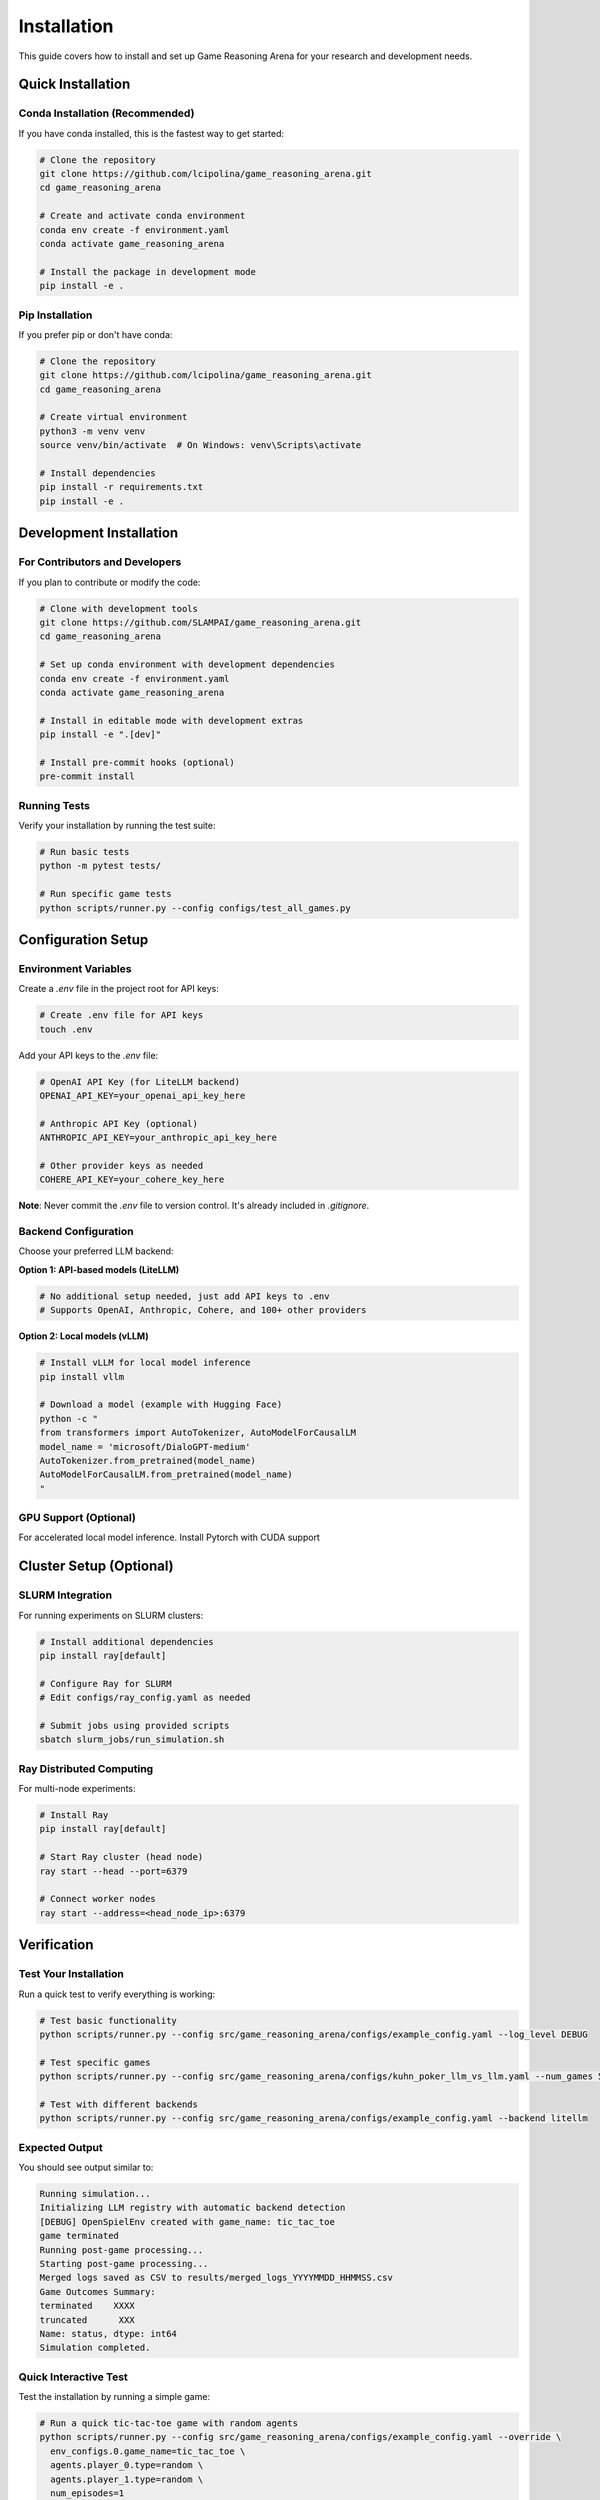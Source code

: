 Installation
============

This guide covers how to install and set up Game Reasoning Arena for your research and development needs.

Quick Installation
------------------

Conda Installation (Recommended)
~~~~~~~~~~~~~~~~~~~~~~~~~~~~~~~~~

If you have conda installed, this is the fastest way to get started:

.. code-block:: bash

   # Clone the repository
   git clone https://github.com/lcipolina/game_reasoning_arena.git
   cd game_reasoning_arena

   # Create and activate conda environment
   conda env create -f environment.yaml
   conda activate game_reasoning_arena

   # Install the package in development mode
   pip install -e .

Pip Installation
~~~~~~~~~~~~~~~~

If you prefer pip or don't have conda:

.. code-block:: bash

   # Clone the repository
   git clone https://github.com/lcipolina/game_reasoning_arena.git
   cd game_reasoning_arena

   # Create virtual environment
   python3 -m venv venv
   source venv/bin/activate  # On Windows: venv\Scripts\activate

   # Install dependencies
   pip install -r requirements.txt
   pip install -e .

Development Installation
------------------------

For Contributors and Developers
~~~~~~~~~~~~~~~~~~~~~~~~~~~~~~~

If you plan to contribute or modify the code:

.. code-block:: bash

   # Clone with development tools
   git clone https://github.com/SLAMPAI/game_reasoning_arena.git
   cd game_reasoning_arena

   # Set up conda environment with development dependencies
   conda env create -f environment.yaml
   conda activate game_reasoning_arena

   # Install in editable mode with development extras
   pip install -e ".[dev]"

   # Install pre-commit hooks (optional)
   pre-commit install

Running Tests
~~~~~~~~~~~~~

Verify your installation by running the test suite:

.. code-block:: bash

   # Run basic tests
   python -m pytest tests/

   # Run specific game tests
   python scripts/runner.py --config configs/test_all_games.py

Configuration Setup
-------------------

Environment Variables
~~~~~~~~~~~~~~~~~~~~~

Create a `.env` file in the project root for API keys:

.. code-block:: bash

   # Create .env file for API keys
   touch .env

Add your API keys to the `.env` file:

.. code-block:: text

   # OpenAI API Key (for LiteLLM backend)
   OPENAI_API_KEY=your_openai_api_key_here

   # Anthropic API Key (optional)
   ANTHROPIC_API_KEY=your_anthropic_api_key_here

   # Other provider keys as needed
   COHERE_API_KEY=your_cohere_key_here

**Note**: Never commit the `.env` file to version control. It's already included in `.gitignore`.

Backend Configuration
~~~~~~~~~~~~~~~~~~~~~

Choose your preferred LLM backend:

**Option 1: API-based models (LiteLLM)**

.. code-block:: bash

   # No additional setup needed, just add API keys to .env
   # Supports OpenAI, Anthropic, Cohere, and 100+ other providers

**Option 2: Local models (vLLM)**

.. code-block:: bash

   # Install vLLM for local model inference
   pip install vllm

   # Download a model (example with Hugging Face)
   python -c "
   from transformers import AutoTokenizer, AutoModelForCausalLM
   model_name = 'microsoft/DialoGPT-medium'
   AutoTokenizer.from_pretrained(model_name)
   AutoModelForCausalLM.from_pretrained(model_name)
   "

GPU Support (Optional)
~~~~~~~~~~~~~~~~~~~~~~

For accelerated local model inference. Install Pytorch with CUDA support


Cluster Setup (Optional)
------------------------

SLURM Integration
~~~~~~~~~~~~~~~~~

For running experiments on SLURM clusters:

.. code-block:: bash

   # Install additional dependencies
   pip install ray[default]

   # Configure Ray for SLURM
   # Edit configs/ray_config.yaml as needed

   # Submit jobs using provided scripts
   sbatch slurm_jobs/run_simulation.sh

Ray Distributed Computing
~~~~~~~~~~~~~~~~~~~~~~~~~~

For multi-node experiments:

.. code-block:: bash

   # Install Ray
   pip install ray[default]

   # Start Ray cluster (head node)
   ray start --head --port=6379

   # Connect worker nodes
   ray start --address=<head_node_ip>:6379

Verification
------------

Test Your Installation
~~~~~~~~~~~~~~~~~~~~~~~

Run a quick test to verify everything is working:

.. code-block:: bash

   # Test basic functionality
   python scripts/runner.py --config src/game_reasoning_arena/configs/example_config.yaml --log_level DEBUG

   # Test specific games
   python scripts/runner.py --config src/game_reasoning_arena/configs/kuhn_poker_llm_vs_llm.yaml --num_games 5

   # Test with different backends
   python scripts/runner.py --config src/game_reasoning_arena/configs/example_config.yaml --backend litellm

Expected Output
~~~~~~~~~~~~~~~

You should see output similar to:

.. code-block:: text

   Running simulation...
   Initializing LLM registry with automatic backend detection
   [DEBUG] OpenSpielEnv created with game_name: tic_tac_toe
   game terminated
   Running post-game processing...
   Starting post-game processing...
   Merged logs saved as CSV to results/merged_logs_YYYYMMDD_HHMMSS.csv
   Game Outcomes Summary:
   terminated    XXXX
   truncated      XXX
   Name: status, dtype: int64
   Simulation completed.



Quick Interactive Test
~~~~~~~~~~~~~~~~~~~~~~

Test the installation by running a simple game:

.. code-block:: bash

   # Run a quick tic-tac-toe game with random agents
   python scripts/runner.py --config src/game_reasoning_arena/configs/example_config.yaml --override \
     env_configs.0.game_name=tic_tac_toe \
     agents.player_0.type=random \
     agents.player_1.type=random \
     num_episodes=1

Expected output should show game progress and results.

Troubleshooting
---------------

Common Issues
~~~~~~~~~~~~~

**ImportError: No module named 'game_reasoning_arena'**

.. code-block:: bash

   # Make sure you installed in development mode
   pip install -e .

**OpenSpiel not found**

.. code-block:: bash

   # Install OpenSpiel via pip
   pip install open_spiel

**API Key Issues**

.. code-block:: bash

   # Check your .env file exists and has the right format
   cat .env
   # Ensure no extra spaces around the = sign

**Ray Connection Issues**

.. code-block:: bash

   # Check Ray status
   ray status

   # Restart Ray if needed
   ray stop
   ray start --head


Next Steps
----------

Once installation is complete:

1. Read the :doc:`quickstart` guide for your first experiment
2. Explore the :doc:`examples` for common use cases
3. Check out :doc:`games` to see available game environments
4. Learn about :doc:`agents` for different AI agent types

